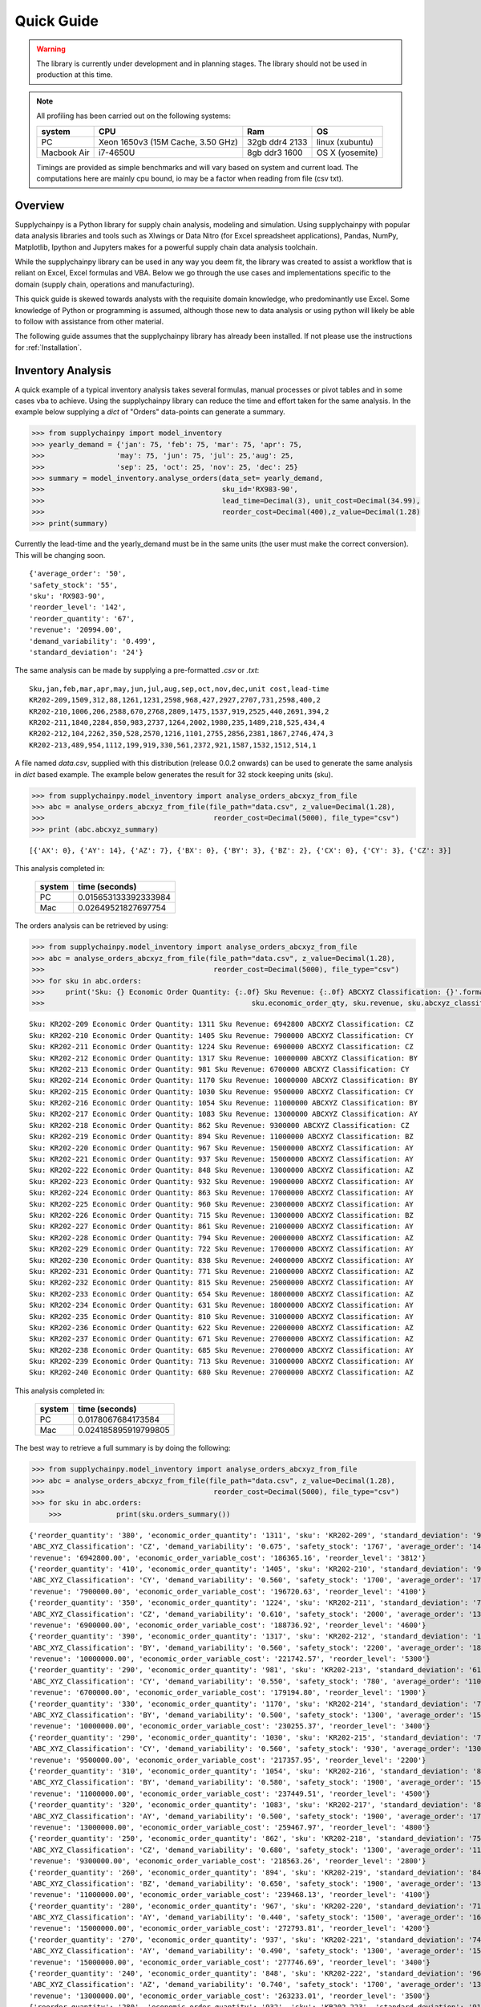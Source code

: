Quick Guide
===========

.. warning::
	The library is currently under development and in planning stages. The library should not be used in
	production at this time.


.. note::

    All profiling has been carried out on the following systems:

    +------------+------------------------------------+------------------+----------------+
    | system     |           CPU                      | Ram              |  OS            |
    +============+====================================+==================+================+
    |   PC       | Xeon 1650v3 (15M Cache, 3.50 GHz)  | 32gb ddr4 2133   | linux (xubuntu)|
    +------------+------------------------------------+------------------+----------------+
    | Macbook Air|            i7-4650U                |   8gb ddr3 1600  | OS X (yosemite)|
    +------------+------------------------------------+------------------+----------------+

    Timings are provided as simple benchmarks and will vary based on system and current load.
    The computations here are mainly cpu bound, io may be a factor when reading from file (csv txt).

Overview
--------

Supplychainpy is a Python library for supply chain analysis, modeling and simulation. Using supplychainpy
with popular data analysis libraries and tools such as Xlwings or Data Nitro (for Excel spreadsheet applications),
Pandas, NumPy, Matplotlib, Ipython and Jupyters makes for a powerful supply chain data analysis toolchain.

While the supplychainpy library can be used in any way you deem fit, the library was created to assist a workflow that
is reliant on Excel, Excel formulas and VBA. Below we go through the use cases and implementations specific to the
domain (supply chain, operations and manufacturing).

This quick guide is skewed towards analysts with the requisite domain knowledge, who predominantly use Excel. Some
knowledge of Python or programming is assumed, although those new to data analysis or using python will likely be able to
follow with assistance from other material.

The following guide assumes that the supplychainpy library has already been installed. If not please use the
instructions for :ref:`Installation`.


Inventory Analysis
------------------

A quick example of a typical inventory analysis takes several formulas, manual processes or pivot tables and in
some cases vba to achieve. Using the supplychainpy library can reduce the time and effort taken for the same analysis.
In the example below supplying a `dict` of "Orders" data-points can generate a summary.

.. code:: python

    >>> from supplychainpy import model_inventory
    >>> yearly_demand = {'jan': 75, 'feb': 75, 'mar': 75, 'apr': 75,
    >>>                 'may': 75, 'jun': 75, 'jul': 25,'aug': 25,
    >>>                 'sep': 25, 'oct': 25, 'nov': 25, 'dec': 25}
    >>> summary = model_inventory.analyse_orders(data_set= yearly_demand,
    >>>                                          sku_id='RX983-90',
    >>>                                          lead_time=Decimal(3), unit_cost=Decimal(34.99),
    >>>                                          reorder_cost=Decimal(400),z_value=Decimal(1.28)
    >>> print(summary)


Currently the lead-time and the yearly_demand must be in the same units (the user must make the correct conversion).
This will be changing soon.


.. parsed-literal::

    {'average_order': '50',
    'safety_stock': '55',
    'sku': 'RX983-90',
    'reorder_level': '142',
    'reorder_quantity': '67',
    'revenue': '20994.00',
    'demand_variability': '0.499',
    'standard_deviation': '24'}

The same analysis can be made by supplying a pre-formatted `.csv` or `.txt`:

.. parsed-literal::

    Sku,jan,feb,mar,apr,may,jun,jul,aug,sep,oct,nov,dec,unit cost,lead-time
    KR202-209,1509,312,88,1261,1231,2598,968,427,2927,2707,731,2598,400,2
    KR202-210,1006,206,2588,670,2768,2809,1475,1537,919,2525,440,2691,394,2
    KR202-211,1840,2284,850,983,2737,1264,2002,1980,235,1489,218,525,434,4
    KR202-212,104,2262,350,528,2570,1216,1101,2755,2856,2381,1867,2746,474,3
    KR202-213,489,954,1112,199,919,330,561,2372,921,1587,1532,1512,514,1

A file named `data.csv`, supplied with this distribution (release 0.0.2 onwards) can be used to generate the
same analysis in `dict` based example. The example below generates the result for 32 stock keeping units (sku).

.. code:: python

    >>> from supplychainpy.model_inventory import analyse_orders_abcxyz_from_file
    >>> abc = analyse_orders_abcxyz_from_file(file_path="data.csv", z_value=Decimal(1.28),
    >>>                                        reorder_cost=Decimal(5000), file_type="csv")
    >>> print (abc.abcxyz_summary)

.. parsed-literal::


    [{'AX': 0}, {'AY': 14}, {'AZ': 7}, {'BX': 0}, {'BY': 3}, {'BZ': 2}, {'CX': 0}, {'CY': 3}, {'CZ': 3}]

This analysis completed in:

	 +-------+----------------------+
	 | system| time (seconds)       |
	 +=======+======================+
	 |  PC   |0.015653133392333984  |
	 +-------+----------------------+
	 |  Mac  |0.02649521827697754   |
	 +-------+----------------------+

The orders analysis can be retrieved by using:

.. code:: python

    >>> from supplychainpy.model_inventory import analyse_orders_abcxyz_from_file
    >>> abc = analyse_orders_abcxyz_from_file(file_path="data.csv", z_value=Decimal(1.28),
    >>>                                        reorder_cost=Decimal(5000), file_type="csv")
    >>> for sku in abc.orders:
    >>>     print('Sku: {} Economic Order Quantity: {:.0f} Sku Revenue: {:.0f} ABCXYZ Classification: {}'.format(sku.sku_id,
    >>>                                                 sku.economic_order_qty, sku.revenue, sku.abcxyz_classification))

.. parsed-literal::

    Sku: KR202-209 Economic Order Quantity: 1311 Sku Revenue: 6942800 ABCXYZ Classification: CZ
    Sku: KR202-210 Economic Order Quantity: 1405 Sku Revenue: 7900000 ABCXYZ Classification: CY
    Sku: KR202-211 Economic Order Quantity: 1224 Sku Revenue: 6900000 ABCXYZ Classification: CZ
    Sku: KR202-212 Economic Order Quantity: 1317 Sku Revenue: 10000000 ABCXYZ Classification: BY
    Sku: KR202-213 Economic Order Quantity: 981 Sku Revenue: 6700000 ABCXYZ Classification: CY
    Sku: KR202-214 Economic Order Quantity: 1170 Sku Revenue: 10000000 ABCXYZ Classification: BY
    Sku: KR202-215 Economic Order Quantity: 1030 Sku Revenue: 9500000 ABCXYZ Classification: CY
    Sku: KR202-216 Economic Order Quantity: 1054 Sku Revenue: 11000000 ABCXYZ Classification: BY
    Sku: KR202-217 Economic Order Quantity: 1083 Sku Revenue: 13000000 ABCXYZ Classification: AY
    Sku: KR202-218 Economic Order Quantity: 862 Sku Revenue: 9300000 ABCXYZ Classification: CZ
    Sku: KR202-219 Economic Order Quantity: 894 Sku Revenue: 11000000 ABCXYZ Classification: BZ
    Sku: KR202-220 Economic Order Quantity: 967 Sku Revenue: 15000000 ABCXYZ Classification: AY
    Sku: KR202-221 Economic Order Quantity: 937 Sku Revenue: 15000000 ABCXYZ Classification: AY
    Sku: KR202-222 Economic Order Quantity: 848 Sku Revenue: 13000000 ABCXYZ Classification: AZ
    Sku: KR202-223 Economic Order Quantity: 932 Sku Revenue: 19000000 ABCXYZ Classification: AY
    Sku: KR202-224 Economic Order Quantity: 863 Sku Revenue: 17000000 ABCXYZ Classification: AY
    Sku: KR202-225 Economic Order Quantity: 960 Sku Revenue: 23000000 ABCXYZ Classification: AY
    Sku: KR202-226 Economic Order Quantity: 715 Sku Revenue: 13000000 ABCXYZ Classification: BZ
    Sku: KR202-227 Economic Order Quantity: 861 Sku Revenue: 21000000 ABCXYZ Classification: AY
    Sku: KR202-228 Economic Order Quantity: 794 Sku Revenue: 20000000 ABCXYZ Classification: AZ
    Sku: KR202-229 Economic Order Quantity: 722 Sku Revenue: 17000000 ABCXYZ Classification: AY
    Sku: KR202-230 Economic Order Quantity: 838 Sku Revenue: 24000000 ABCXYZ Classification: AY
    Sku: KR202-231 Economic Order Quantity: 771 Sku Revenue: 21000000 ABCXYZ Classification: AZ
    Sku: KR202-232 Economic Order Quantity: 815 Sku Revenue: 25000000 ABCXYZ Classification: AY
    Sku: KR202-233 Economic Order Quantity: 654 Sku Revenue: 18000000 ABCXYZ Classification: AZ
    Sku: KR202-234 Economic Order Quantity: 631 Sku Revenue: 18000000 ABCXYZ Classification: AY
    Sku: KR202-235 Economic Order Quantity: 810 Sku Revenue: 31000000 ABCXYZ Classification: AY
    Sku: KR202-236 Economic Order Quantity: 622 Sku Revenue: 22000000 ABCXYZ Classification: AZ
    Sku: KR202-237 Economic Order Quantity: 671 Sku Revenue: 27000000 ABCXYZ Classification: AZ
    Sku: KR202-238 Economic Order Quantity: 685 Sku Revenue: 27000000 ABCXYZ Classification: AY
    Sku: KR202-239 Economic Order Quantity: 713 Sku Revenue: 31000000 ABCXYZ Classification: AY
    Sku: KR202-240 Economic Order Quantity: 680 Sku Revenue: 27000000 ABCXYZ Classification: AZ

This analysis completed in:

	 +-------+----------------------+
	 | system| time (seconds)       |
	 +=======+======================+
	 |  PC   | 0.0178067684173584   |
	 +-------+----------------------+
	 |  Mac  | 0.024185895919799805 |
	 +-------+----------------------+

The best way to retrieve a full summary is by doing the following:

.. code:: python

    >>> from supplychainpy.model_inventory import analyse_orders_abcxyz_from_file
    >>> abc = analyse_orders_abcxyz_from_file(file_path="data.csv", z_value=Decimal(1.28),
    >>>                                        reorder_cost=Decimal(5000), file_type="csv")
    >>> for sku in abc.orders:
	>>>		print(sku.orders_summary())

.. parsed-literal::

	{'reorder_quantity': '380', 'economic_order_quantity': '1311', 'sku': 'KR202-209', 'standard_deviation': '976',
	'ABC_XYZ_Classification': 'CZ', 'demand_variability': '0.675', 'safety_stock': '1767', 'average_order': '1446',
	'revenue': '6942800.00', 'economic_order_variable_cost': '186365.16', 'reorder_level': '3812'}
	{'reorder_quantity': '410', 'economic_order_quantity': '1405', 'sku': 'KR202-210', 'standard_deviation': '960',
	'ABC_XYZ_Classification': 'CY', 'demand_variability': '0.560', 'safety_stock': '1700', 'average_order': '1700',
	'revenue': '7900000.00', 'economic_order_variable_cost': '196720.63', 'reorder_level': '4100'}
	{'reorder_quantity': '350', 'economic_order_quantity': '1224', 'sku': 'KR202-211', 'standard_deviation': '790',
	'ABC_XYZ_Classification': 'CZ', 'demand_variability': '0.610', 'safety_stock': '2000', 'average_order': '1300',
	'revenue': '6900000.00', 'economic_order_variable_cost': '188736.92', 'reorder_level': '4600'}
	{'reorder_quantity': '390', 'economic_order_quantity': '1317', 'sku': 'KR202-212', 'standard_deviation': '1000',
	'ABC_XYZ_Classification': 'BY', 'demand_variability': '0.560', 'safety_stock': '2200', 'average_order': '1800',
	'revenue': '10000000.00', 'economic_order_variable_cost': '221742.57', 'reorder_level': '5300'}
	{'reorder_quantity': '290', 'economic_order_quantity': '981', 'sku': 'KR202-213', 'standard_deviation': '610',
	'ABC_XYZ_Classification': 'CY', 'demand_variability': '0.550', 'safety_stock': '780', 'average_order': '1100',
	'revenue': '6700000.00', 'economic_order_variable_cost': '179194.80', 'reorder_level': '1900'}
	{'reorder_quantity': '330', 'economic_order_quantity': '1170', 'sku': 'KR202-214', 'standard_deviation': '750',
	'ABC_XYZ_Classification': 'BY', 'demand_variability': '0.500', 'safety_stock': '1300', 'average_order': '1500',
	'revenue': '10000000.00', 'economic_order_variable_cost': '230255.37', 'reorder_level': '3400'}
	{'reorder_quantity': '290', 'economic_order_quantity': '1030', 'sku': 'KR202-215', 'standard_deviation': '730',
	'ABC_XYZ_Classification': 'CY', 'demand_variability': '0.560', 'safety_stock': '930', 'average_order': '1300',
	'revenue': '9500000.00', 'economic_order_variable_cost': '217357.95', 'reorder_level': '2200'}
	{'reorder_quantity': '310', 'economic_order_quantity': '1054', 'sku': 'KR202-216', 'standard_deviation': '870',
	'ABC_XYZ_Classification': 'BY', 'demand_variability': '0.580', 'safety_stock': '1900', 'average_order': '1500',
	'revenue': '11000000.00', 'economic_order_variable_cost': '237449.51', 'reorder_level': '4500'}
	{'reorder_quantity': '320', 'economic_order_quantity': '1083', 'sku': 'KR202-217', 'standard_deviation': '850',
	'ABC_XYZ_Classification': 'AY', 'demand_variability': '0.500', 'safety_stock': '1900', 'average_order': '1700',
	'revenue': '13000000.00', 'economic_order_variable_cost': '259467.97', 'reorder_level': '4800'}
	{'reorder_quantity': '250', 'economic_order_quantity': '862', 'sku': 'KR202-218', 'standard_deviation': '750',
	'ABC_XYZ_Classification': 'CZ', 'demand_variability': '0.680', 'safety_stock': '1300', 'average_order': '1100',
	'revenue': '9300000.00', 'economic_order_variable_cost': '218563.26', 'reorder_level': '2800'}
	{'reorder_quantity': '260', 'economic_order_quantity': '894', 'sku': 'KR202-219', 'standard_deviation': '840',
	'ABC_XYZ_Classification': 'BZ', 'demand_variability': '0.650', 'safety_stock': '1900', 'average_order': '1300',
	'revenue': '11000000.00', 'economic_order_variable_cost': '239468.13', 'reorder_level': '4100'}
	{'reorder_quantity': '280', 'economic_order_quantity': '967', 'sku': 'KR202-220', 'standard_deviation': '710',
	'ABC_XYZ_Classification': 'AY', 'demand_variability': '0.440', 'safety_stock': '1500', 'average_order': '1600',
	'revenue': '15000000.00', 'economic_order_variable_cost': '272793.81', 'reorder_level': '4200'}
	{'reorder_quantity': '270', 'economic_order_quantity': '937', 'sku': 'KR202-221', 'standard_deviation': '740',
	'ABC_XYZ_Classification': 'AY', 'demand_variability': '0.490', 'safety_stock': '1300', 'average_order': '1500',
	'revenue': '15000000.00', 'economic_order_variable_cost': '277746.69', 'reorder_level': '3400'}
	{'reorder_quantity': '240', 'economic_order_quantity': '848', 'sku': 'KR202-222', 'standard_deviation': '960',
	'ABC_XYZ_Classification': 'AZ', 'demand_variability': '0.740', 'safety_stock': '1700', 'average_order': '1300',
	'revenue': '13000000.00', 'economic_order_variable_cost': '263233.01', 'reorder_level': '3500'}
	{'reorder_quantity': '280', 'economic_order_quantity': '932', 'sku': 'KR202-223', 'standard_deviation': '910',
	'ABC_XYZ_Classification': 'AY', 'demand_variability': '0.510', 'safety_stock': '1200', 'average_order': '1800',
	'revenue': '19000000.00', 'economic_order_variable_cost': '302568.86', 'reorder_level': '3000'}
	{'reorder_quantity': '250', 'economic_order_quantity': '863', 'sku': 'KR202-224', 'standard_deviation': '770',
	'ABC_XYZ_Classification': 'AY', 'demand_variability': '0.510', 'safety_stock': '1400', 'average_order': '1500',
	'revenue': '17000000.00', 'economic_order_variable_cost': '292679.11', 'reorder_level': '3500'}
	{'reorder_quantity': '280', 'economic_order_quantity': '960', 'sku': 'KR202-225', 'standard_deviation': '790',
	'ABC_XYZ_Classification': 'AY', 'demand_variability': '0.420', 'safety_stock': '2400', 'average_order': '1900',
	'revenue': '23000000.00', 'economic_order_variable_cost': '338919.52', 'reorder_level': '7000'}
	{'reorder_quantity': '200', 'economic_order_quantity': '715', 'sku': 'KR202-226', 'standard_deviation': '750',
	'ABC_XYZ_Classification': 'BZ', 'demand_variability': '0.680', 'safety_stock': '1600', 'average_order': '1100',
	'revenue': '13000000.00', 'economic_order_variable_cost': '262606.41', 'reorder_level': '3500'}
	{'reorder_quantity': '250', 'economic_order_quantity': '861', 'sku': 'KR202-227', 'standard_deviation': '1000',
	'ABC_XYZ_Classification': 'AY', 'demand_variability': '0.590', 'safety_stock': '2200', 'average_order': '1700',
	'revenue': '21000000.00', 'economic_order_variable_cost': '328549.13', 'reorder_level': '5100'}
	{'reorder_quantity': '230', 'economic_order_quantity': '794', 'sku': 'KR202-228', 'standard_deviation': '910',
	'ABC_XYZ_Classification': 'AZ', 'demand_variability': '0.610', 'safety_stock': '1700', 'average_order': '1500',
	'revenue': '20000000.00', 'economic_order_variable_cost': '314247.52', 'reorder_level': '3800'}
	{'reorder_quantity': '210', 'economic_order_quantity': '722', 'sku': 'KR202-229', 'standard_deviation': '760',
	'ABC_XYZ_Classification': 'AY', 'demand_variability': '0.580', 'safety_stock': '1400', 'average_order': '1300',
	'revenue': '17000000.00', 'economic_order_variable_cost': '296235.01', 'reorder_level': '3200'}
	{'reorder_quantity': '240', 'economic_order_quantity': '838', 'sku': 'KR202-230', 'standard_deviation': '710',
	'ABC_XYZ_Classification': 'AY', 'demand_variability': '0.420', 'safety_stock': '1300', 'average_order': '1700',
	'revenue': '24000000.00', 'economic_order_variable_cost': '355615.36', 'reorder_level': '3700'}
	{'reorder_quantity': '210', 'economic_order_quantity': '771', 'sku': 'KR202-231', 'standard_deviation': '1000',
	'ABC_XYZ_Classification': 'AZ', 'demand_variability': '0.710', 'safety_stock': '2600', 'average_order': '1400',
	'revenue': '21000000.00', 'economic_order_variable_cost': '337895.30', 'reorder_level': '5400'}
	{'reorder_quantity': '230', 'economic_order_quantity': '815', 'sku': 'KR202-232', 'standard_deviation': '760',
	'ABC_XYZ_Classification': 'AY', 'demand_variability': '0.450', 'safety_stock': '1400', 'average_order': '1700',
	'revenue': '25000000.00', 'economic_order_variable_cost': '368695.10', 'reorder_level': '3800'}
	{'reorder_quantity': '190', 'economic_order_quantity': '654', 'sku': 'KR202-233', 'standard_deviation': '960',
	'ABC_XYZ_Classification': 'AZ', 'demand_variability': '0.800', 'safety_stock': '2400', 'average_order': '1200',
	'revenue': '18000000.00', 'economic_order_variable_cost': '305508.97', 'reorder_level': '4800'}
	{'reorder_quantity': '180', 'economic_order_quantity': '631', 'sku': 'KR202-234', 'standard_deviation': '520',
	'ABC_XYZ_Classification': 'AY', 'demand_variability': '0.470', 'safety_stock': '940', 'average_order': '1100', '
	revenue': '18000000.00', 'economic_order_variable_cost': '303802.21', 'reorder_level': '2400'}
	{'reorder_quantity': '230', 'economic_order_quantity': '810', 'sku': 'KR202-235', 'standard_deviation': '710',
	'ABC_XYZ_Classification': 'AY', 'demand_variability': '0.390', 'safety_stock': '1500', 'average_order': '1800',
	'revenue': '31000000.00', 'economic_order_variable_cost': '401004.30', 'reorder_level': '4600'}
	{'reorder_quantity': '190', 'economic_order_quantity': '622', 'sku': 'KR202-236', 'standard_deviation': '910',
	'ABC_XYZ_Classification': 'AZ', 'demand_variability': '0.700', 'safety_stock': '2000', 'average_order': '1300',
	'revenue': '22000000.00', 'economic_order_variable_cost': '316943.99', 'reorder_level': '4200'}
	{'reorder_quantity': '200', 'economic_order_quantity': '671', 'sku': 'KR202-237', 'standard_deviation': '1000',
	'ABC_XYZ_Classification': 'AZ', 'demand_variability': '0.670', 'safety_stock': '1800', 'average_order': '1500',
	'revenue': '27000000.00', 'economic_order_variable_cost': '351630.69', 'reorder_level': '3900'}
	{'reorder_quantity': '200', 'economic_order_quantity': '685', 'sku': 'KR202-238', 'standard_deviation': '600',
	'ABC_XYZ_Classification': 'AY', 'demand_variability': '0.400', 'safety_stock': '1300', 'average_order': '1500',
	'revenue': '27000000.00', 'economic_order_variable_cost': '368603.50', 'reorder_level': '3900'}
	{'reorder_quantity': '210', 'economic_order_quantity': '713', 'sku': 'KR202-239', 'standard_deviation': '800',
	'ABC_XYZ_Classification': 'AY', 'demand_variability': '0.470', 'safety_stock': '1400', 'average_order': '1700',
	'revenue': '31000000.00', 'economic_order_variable_cost': '393826.78', 'reorder_level': '3800'}
	{'reorder_quantity': '190', 'economic_order_quantity': '680', 'sku': 'KR202-240', 'standard_deviation': '960',
	'ABC_XYZ_Classification': 'AZ', 'demand_variability': '0.690', 'safety_stock': '2000', 'average_order': '1400',
	'revenue': '27000000.00', 'economic_order_variable_cost': '384904.27', 'reorder_level': '4400'}


This analysis completed in:

	 +-------+----------------------+
	 | system| time (seconds)       |
	 +=======+======================+
	 |  PC   | 0.009218931198120117 |
	 +-------+----------------------+
	 |  Mac  | 0.02485513687133789  |
	 +-------+----------------------+

Using openpyxl or xlwings this analysis can be placed in a worksheet or used in further calculations. Below is an
xlwings example:

.. code:: python

	>>> from xlwings import Workbook, Range
	>>> from supplychainpy.model_inventory import analyse_orders_abcxyz_from_file
	>>> wb = Workbook(r'~/Desktop/test.xlsx'), Range
	>>> abc = analyse_orders_abcxyz_from_file(file_path="data.csv", z_value= Decimal(1.28), reorder_cost=Decimal(5000), file_type="csv")
	>>>
	>>> for index, sku in enumerate(abc.orders):
	>>>     Range('A'+ str(index)).value = sku.sku_id
	>>>     Range('B' + str(index)).value = float(sku.economic_order_qty)
	>>>     Range('C' + str(index)).value = float(sku.revenue)
	>>>     Range('D' + str(index)).value = sku.abcxyz_classification

Monte Carlo simulation
----------------------

After analysing the orders the calculated safety stock, using an analytical method may not be adequately calculate
the service level required. The complexity of the supply chain operation may include randomness the analytical model
does not capture. The monte carlo simulation is useful when complicated interactions and affects are not adequately
captured by an analytical model. A simulation is useful for giving a dynamic view of an operations system.
The simulation replicates some of the complexity of the system over time.

The code below returns a transaction report covering the number of periods specified, multiplied by the number of runs
requested. The higher the number of runs the more accurately the simulation captures the dynamics of the system,
when summarised later. The simulation is limited by the assumptions inherent in the simulations design (detailed in the
:ref:`calculations`).

To start we need to analyse the orders again like we did in the inventory analysis above:

.. code:: python

    >>> from supplychainpy.model_inventory import analyse_orders_abcxyz_from_file
    >>> orders_analysis = analyse_orders_abcxyz_from_file(file_path="data.csv", z_value=Decimal(1.28),
    >>>                                        reorder_cost=Decimal(5000), file_type="csv")


The orders are then passed to the monte carlo simulation:

.. code:: python

    >>> from supplychainpy.model_inventory import analyse_orders_abcxyz_from_file
    >>> from supplychainpy import simulate
    >>> orders_analysis = analyse_orders_abcxyz_from_file(file_path="data.csv", z_value=Decimal(1.28),
    >>>                                        reorder_cost=Decimal(5000), file_type="csv")
	>>>
    >>> sim = simulate.run_monte_carlo(orders_analysis=orders_analysis.orders, file_path="data.csv", z_value=Decimal(1.28), runs=100,
    >>>                               reorder_cost=Decimal(4000), file_type="csv", period_length=12)
    >>> for transaction in sim:
    >>>     print(transaction)

The monte carlo simulation generates normally distributed random demand, based on the historic data analysed in the
code snippet above. The demand for each sku is then used in each period to model a probable transaction history. The
below details the transactions for 1 sku over 12 periods for 100 runs (1 run is shown).

.. parsed-literal::

    [{'delivery': '0', 'quantity_sold': '1354', 'po_received': '', 'po_quantity': '3630', 'opening_stock': '1446',
    'shortage_units': '0', 'closing_stock': '1355', 'revenue': '541946', 'demand': '92', 'index': '1', 'po_raised':
    'PO 31', 'period': '1', 'backlog': '0', 'sku_id': 'KR202-209', 'shortage_cost': '0'}]
    [{'delivery': '0', 'quantity_sold': '1354', 'po_received': '', 'po_quantity': '6268', 'opening_stock': '1355',
    'shortage_units': '1283', 'closing_stock': '0', 'revenue': '541946', 'demand': '2638', 'index': '1', 'po_raised':
    'PO 41', 'period': '2', 'backlog': '1283', 'sku_id': 'KR202-209', 'shortage_cost': '154032'}]
    [{'delivery': '3630', 'quantity_sold': '1520', 'po_received': 'PO 31', 'po_quantity': '3464', 'opening_stock': '0',
    'shortage_units': '0', 'closing_stock': '2805', 'revenue': '608381', 'demand': '826', 'index': '1', 'po_raised':
    'PO 51', 'period': '3', 'backlog': '1283', 'sku_id': 'KR202-209', 'shortage_cost': '0'}]
    [{'delivery': '6269', 'quantity_sold': '7753', 'po_received': 'PO 41', 'po_quantity': '0', 'opening_stock': '2805',
    'shortage_units': '0', 'closing_stock': '7754', 'revenue': '3101401', 'demand': '1320', 'index': '1',
    'po_raised': '', 'period': '4', 'backlog': '0', 'sku_id': 'KR202-209', 'shortage_cost': '0'}]
    [{'delivery': '3464', 'quantity_sold': '10203', 'po_received': 'PO 51', 'po_quantity': '0', 'opening_stock': '7754',
    'shortage_units': '0', 'closing_stock': '10204', 'revenue': '4081460', 'demand': '1014', 'index': '1',
    'po_raised': '', 'period': '5', 'backlog': '0', 'sku_id': 'KR202-209', 'shortage_cost': '0'}]
    [{'delivery': '0', 'quantity_sold': '8926', 'po_received': '', 'po_quantity': '0', 'opening_stock': '10204',
    'shortage_units': '0', 'closing_stock': '8927', 'revenue': '3570654', 'demand': '1277', 'index': '1',
    'po_raised': '','period': '6', 'backlog': '0', 'sku_id': 'KR202-209', 'shortage_cost': '0'}]
    [{'delivery': '0', 'quantity_sold': '7284', 'po_received': '', 'po_quantity': '0', 'opening_stock': '8927',
    'shortage_units': '0', 'closing_stock': '7285', 'revenue': '2913927', 'demand': '1642', 'index': '1',
    'po_raised': '','period': '7', 'backlog': '0', 'sku_id': 'KR202-209', 'shortage_cost': '0'}]
    [{'delivery': '0', 'quantity_sold': '6387', 'po_received': '', 'po_quantity': '0', 'opening_stock': '7285',
    'shortage_units': '0', 'closing_stock': '6387', 'revenue': '2554819', 'demand': '898', 'index': '1',
    'po_raised': '','period': '8', 'backlog': '0', 'sku_id': 'KR202-209', 'shortage_cost': '0'}]
    [{'delivery': '0', 'quantity_sold': '4708', 'po_received': '', 'po_quantity': '276', 'opening_stock': '6387',
    'shortage_units': '0', 'closing_stock': '4709', 'revenue': '1883461', 'demand': '1678', 'index': '1', 'po_raised':
    'PO 111', 'period': '9', 'backlog': '0', 'sku_id': 'KR202-209', 'shortage_cost': '0'}]
    [{'delivery': '0', 'quantity_sold': '2954', 'po_received': '', 'po_quantity': '2030', 'opening_stock': '4709',
    'shortage_units': '0', 'closing_stock': '2955', 'revenue': '1181806', 'demand': '1754', 'index': '1', 'po_raised':
    'PO 121', 'period': '10', 'backlog': '0', 'sku_id': 'KR202-209', 'shortage_cost': '0'}]
    [{'delivery': '276', 'quantity_sold': '674', 'po_received': 'PO 111', 'po_quantity': '4310',
    'opening_stock': '2955', 'shortage_units': '0', 'closing_stock': '674', 'revenue': '269654', 'demand': '2557',
    'index': '1', 'po_raised': 'PO 131', 'period': '11', 'backlog': '0', 'sku_id': 'KR202-209', 'shortage_cost': '0'}]
    [{'delivery': '2031', 'quantity_sold': '947', 'po_received': 'PO 121', 'po_quantity': '4037',
    'opening_stock': '674', 'shortage_units': '0', 'closing_stock': '947', 'revenue': '378903', 'demand': '1757',
    'index': '1', 'po_raised': 'PO 141', 'period': '12', 'backlog': '0', 'sku_id': 'KR202-209', 'shortage_cost': '0'}]

This analysis completed in:

	 +-------+----------------------+
	 | system| time (seconds)       |
	 +=======+======================+
	 |  PC   |   6.883291244506836  |
	 +-------+----------------------+
	 |  Mac  | 11.78481912612915    |
	 +-------+----------------------+


After running the monte carlo simulation, the results can be passed as a parameter for summary:

.. code:: python

    >>> from supplychainpy.model_inventory import analyse_orders_abcxyz_from_file
    >>> from supplychainpy import simulate
    >>> orders_analysis = analyse_orders_abcxyz_from_file(file_path="data.csv", z_value=Decimal(1.28),
    >>>                                        reorder_cost=Decimal(5000), file_type="csv")
	>>>
    >>> sim = simulate.run_monte_carlo(orders_analysis=orders_analysis.orders, file_path="data.csv", z_value=Decimal(1.28), runs=100,
    >>>                               reorder_cost=Decimal(4000), file_type="csv", period_length=12)
    >>>
    >>> sim_window = simulate.summarize_window(simulation_frame=sim, period_length=12)
    >>> for r in i:
    >>> 	print(r)

The transactions over the 12 periods are summarised for each sku and for every run (100) requested. It is important to note
that each run will have a different randomly generated demand. Therefore the transaction summary for the same sku, over
successive runs, will be different. This captures the statistically probable distribution of demand the sku can expect.

.. parsed-literal::

	{'standard_deviation_backlog': 250.43961347997646, 'variance_quantity_sold': 4045303.0763888955,
	'total_shortage_units': 672.0, 'average_closing_stock': 3028.416748046875, 'maximum_opening_stock': 6279.0,
	'minimum_closing_stock': 0.0, 'maximum_shortage_units': 672.0, 'variance_backlog': 62720.0,
	'average_quantity_sold': 3091.583251953125, 'minimum_backlog': 0.0, 'maximum_backlog': 672.0,
	'minimum_opening_stock': 0.0, 'standard_deviation_opening_stock': 2082.4554600412375, 'sku_id': 'KR202-230',
	'standard_deviation_revenue': 2011.2938811593137, 'maximum_quantity_sold': 6278.0,
	'average_opening_stock': 2994.916748046875, 'minimum_quantity_sold': 537.0, 'maximum_closing_stock': 6279.0,
	'stockout_percentage': 0.0833333358168602, 'variance_opening_stock': 4336620.7430555625,
	'variance_shortage_units': 34496.0, 'standard_deviation_closing_stock': 2096.713160255569,
	'average_backlog': 112.0, 'variance_closing_stock': 4396206.0763888955,
	'standard_deviation_shortage_cost': 185.7309882599024, 'minimum_shortage_units': 0.0, 'index': '22'}
	 ...

This analysis completed in:

	 +-------+----------------------+
	 | system| time (seconds)       |
	 +=======+======================+
	 |  PC   | 372.97969007492065   |
	 +-------+----------------------+
	 |  Mac  | 506.49058294296265   |
	 +-------+----------------------+

The `summarize_window` returns max, min, averages and standard deviations for key values from the transaction summary.

The last method summarizes the runs into one transaction summary for each sku. Similar in content to the previous
summary however this summary aggregates the simulation runs.

.. code:: python

    >>> from supplychainpy import simulate
    >>> sim = simulate.run_monte_carlo(file_path="data.csv", z_value=Decimal(1.28), runs=1,
    >>>                               reorder_cost=Decimal(4000), file_type="csv", period_length=12)
    >>>
    >>> sim_window = simulate.summarize_window(simulation_frame=sim, period_length=12)
    >>>
    >>> sim_frame= simulate.summarise_frame(sim_window)
    >>>
    >>> for transaction_summary in sim_frame:
    >>>		print(transaction_summary)


Below is 1 of 32 result for 32 skus ran 100 times.

.. parsed-literal::

	{'standard_deviation_quantity_sold': '2228', 'average_backlog': '0', 'standard_deviation_closing_stock': '2228',
	'maximum_quantity_sold': 7901.0, 'sku_id': 'KR202-209', 'minimum_quantity_sold': 407.0, 'minimum_backlog': 0.0,
	'average_closing_stock': '3592', 'average_shortage_units': '0', 'variance_opening_stock': '2287',
	'minimum_opening_stock': 407, 'maximum_opening_stock': 7901, 'minimum_closing_stock': 407, 'service_level': '100.00',
	'maximum_closing_stock': 7901, 'average_quantity_sold': '3592', 'standard_deviation_backlog': '0',
	'maximum_backlog': 0.0}

The analysis completed in:

	 +-------+----------------------+
	 | system| time (seconds)       |
	 +=======+======================+
	 |  PC   | 388.324289560318     |
	 +-------+----------------------+
	 |  Mac  | 562.0152740478516    |
	 +-------+----------------------+

An optimisation option exists, if after running the inventory analysis and the monte carlo analysis, the behaviour in
the transaction summary is not favourable. If most skus are not achieving their desired service level, or have large
quantities of backlog etc, then you can use:

.. code:: python

    >>> from supplychainpy import simulate
    >>> sim = simulate.run_monte_carlo(file_path="data.csv", z_value=Decimal(1.28), runs=1,
    >>>                               reorder_cost=Decimal(4000), file_type="csv", period_length=12)
    >>>
    >>> sim_window = simulate.summarize_window(simulation_frame=sim, period_length=12)
    >>>
    >>> sim_frame= simulate.summarise_frame(sim_window)
    >>>
	>>> optimised_orders = simulate.optimise_service_level(service_level=95.0, frame_summary=sim_frame,
    >>>                                            orders_analysis=orders_analysis.orders, runs=100, percentage_increase=1.30)


The `optimise_service_level` methods takes a value for the desired service level, the transaction summary of the
monte carlo simulation and the original orders analysis. The service level achieved in the monte carlo analysis is
reviewed and compared with the desired service level. If below a threshold, then the safety stock is increased and the
whole monte carlo simulation is run again. The increase in safety stock is specified by the supplied variable
percentage_increase.

This optimisation step will take as long, if not longer, than the initial monte carlo simulation because the optimisation
step run the simulation again to simulate transactions based on the new safety stock values. Please take this into
consideration and adjust your expectation for this optimisation step.
This feature is in development as is the whole library but this feature will change in the next release.




